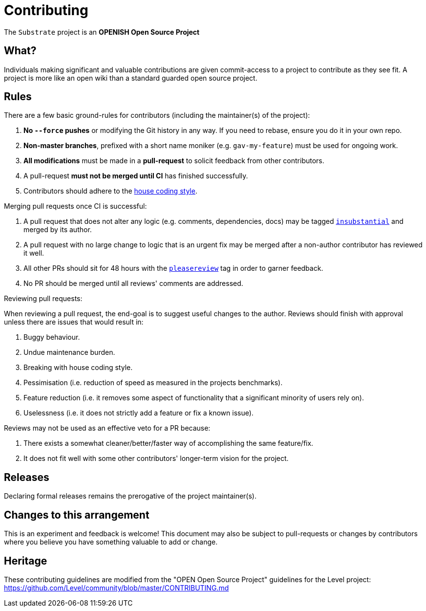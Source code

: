 = Contributing

The `Substrate` project is an **OPENISH Open Source Project**

== What?

Individuals making significant and valuable contributions are given commit-access to a project to contribute as they see fit. A project is more like an open wiki than a standard guarded open source project.

== Rules

There are a few basic ground-rules for contributors (including the maintainer(s) of the project):

. **No `--force` pushes** or modifying the Git history in any way. If you need to rebase, ensure you do it in your own repo.
. **Non-master branches**, prefixed with a short name moniker (e.g. `gav-my-feature`) must be used for ongoing work.
. **All modifications** must be made in a **pull-request** to solicit feedback from other contributors.
. A pull-request *must not be merged until CI* has finished successfully.
. Contributors should adhere to the https://github.com/paritytech/polkadot/wiki/Style-Guide[house coding style].

Merging pull requests once CI is successful:

. A pull request that does not alter any logic (e.g. comments, dependencies, docs) may be tagged https://github.com/paritytech/core/pulls?utf8=%E2%9C%93&q=is%3Apr+is%3Aopen+label%3AA2-insubstantial[`insubstantial`] and merged by its author.
. A pull request with no large change to logic that is an urgent fix may be merged after a non-author contributor has reviewed it well.
. All other PRs should sit for 48 hours with the https://github.com/paritytech/core/pulls?q=is%3Apr+is%3Aopen+label%3AA0-pleasereview[`pleasereview`] tag in order to garner feedback.
. No PR should be merged until all reviews' comments are addressed.

.Reviewing pull requests:
When reviewing a pull request, the end-goal is to suggest useful changes to the author. Reviews should finish with approval unless there are issues that would result in:

. Buggy behaviour.
. Undue maintenance burden.
. Breaking with house coding style.
. Pessimisation (i.e. reduction of speed as measured in the projects benchmarks).
. Feature reduction (i.e. it removes some aspect of functionality that a significant minority of users rely on).
. Uselessness (i.e. it does not strictly add a feature or fix a known issue).

.Reviews may not be used as an effective veto for a PR because:
. There exists a somewhat cleaner/better/faster way of accomplishing the same feature/fix.
. It does not fit well with some other contributors' longer-term vision for the project.

== Releases

Declaring formal releases remains the prerogative of the project maintainer(s).

== Changes to this arrangement

This is an experiment and feedback is welcome! This document may also be subject to pull-requests or changes by contributors where you believe you have something valuable to add or change.

== Heritage

These contributing guidelines are modified from the "OPEN Open Source Project" guidelines for the Level project: https://github.com/Level/community/blob/master/CONTRIBUTING.md
